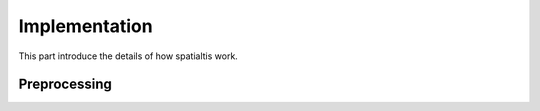 Implementation
===============

This part introduce the details of how spatialtis work.

Preprocessing
--------------
